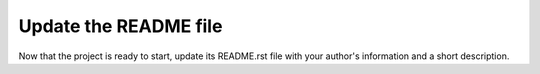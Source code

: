 Update the README file
----------------------

Now that the project is ready to start, update its README.rst file with your author's information and a short description.
